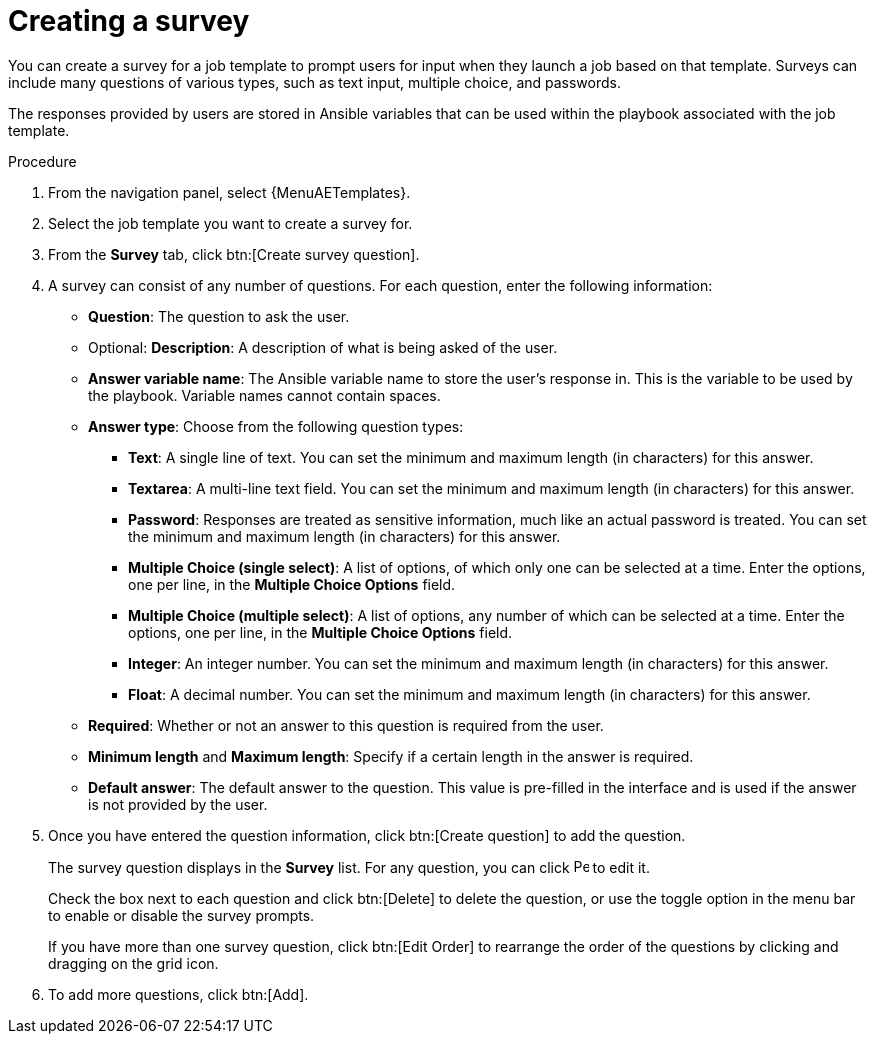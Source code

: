 :_mod-docs-content-type: PROCEDURE

[id="controller-create-survey"]

= Creating a survey

[role="_abstract"]
You can create a survey for a job template to prompt users for input when they launch a job based on that template. 
Surveys can include many questions of various types, such as text input, multiple choice, and passwords. 

The responses provided by users are stored in Ansible variables that can be used within the playbook associated with the job template.

.Procedure

. From the navigation panel, select {MenuAETemplates}.
. Select the job template you want to create a survey for.
. From the *Survey* tab, click btn:[Create survey question].
. A survey can consist of any number of questions. 
For each question, enter the following information:

* *Question*: The question to ask the user.
* Optional: *Description*:  A description of what is being asked of the user.
* *Answer variable name*: The Ansible variable name to store the user's response in. 
This is the variable to be used by the playbook. 
Variable names cannot contain spaces.
* *Answer type*: Choose from the following question types:
** *Text*: A single line of text. 
You can set the minimum and maximum length (in characters) for this answer.
** *Textarea*: A multi-line text field. 
You can set the minimum and maximum length (in characters) for this answer.
** *Password*: Responses are treated as sensitive information, much like an actual password is treated. 
You can set the minimum and maximum length (in characters) for this answer.
** *Multiple Choice (single select)*: A list of options, of which only one can be selected at a time. 
Enter the options, one per line, in the *Multiple Choice Options* field.
** *Multiple Choice (multiple select)*: A list of options, any number of which can be selected at a time. 
Enter the options, one per line, in the *Multiple Choice Options* field.
** *Integer*: An integer number. 
You can set the minimum and maximum length (in characters) for this answer.
** *Float*: A decimal number. 
You can set the minimum and maximum length (in characters) for this answer.
* *Required*: Whether or not an answer to this question is required from the user.
* *Minimum length* and *Maximum length*: Specify if a certain length in the answer is required.
* *Default answer*: The default answer to the question. 
This value is pre-filled in the interface and is used if the answer is not provided by the user.
+
//image::ug-job-template-create-survey.png[Job template survey]
+
. Once you have entered the question information, click btn:[Create question] to add the question.
+
The survey question displays in the *Survey* list. 
For any question, you can click image:leftpencil.png[Pencil,15,15] to edit it.
+
Check the box next to each question and click btn:[Delete] to delete the question, or use the toggle option in the menu bar to enable or disable the survey prompts.
+
If you have more than one survey question, click btn:[Edit Order] to rearrange the order of the questions by clicking and dragging on the grid icon.
+
//image::ug-job-template-rearrange-survey.png[Rearrange survey]
+
. To add more questions, click btn:[Add].
